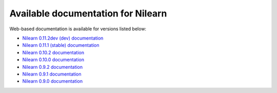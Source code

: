 Available documentation for Nilearn
===================================

Web-based documentation is available for versions listed below:

* `Nilearn 0.11.2dev (dev) documentation <http://nilearn.github.io/dev/>`_
* `Nilearn 0.11.1 (stable) documentation <http://nilearn.github.io/stable/>`_
* `Nilearn 0.10.2 documentation <http://nilearn.github.io/0.10.2/>`_
* `Nilearn 0.10.0 documentation <http://nilearn.github.io/0.10.0/>`_
* `Nilearn 0.9.2 documentation <http://nilearn.github.io/0.9.2/>`_
* `Nilearn 0.9.1 documentation <http://nilearn.github.io/0.9.1/>`_
* `Nilearn 0.9.0 documentation <http://nilearn.github.io/0.9.0/>`_
